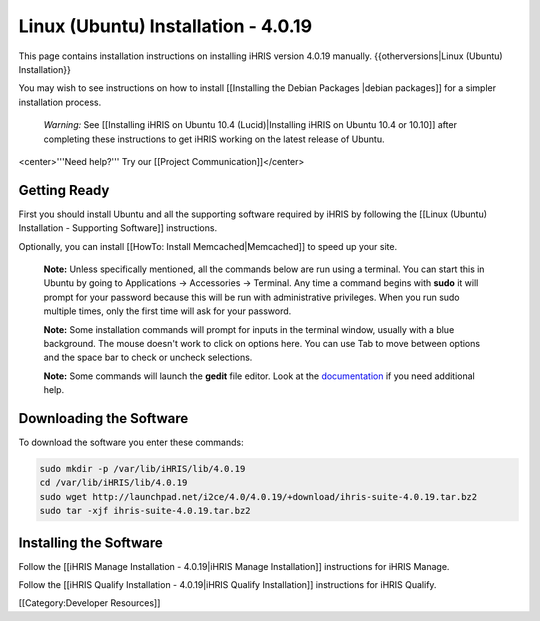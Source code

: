 Linux (Ubuntu) Installation - 4.0.19
====================================

This page contains installation instructions on installing iHRIS version 4.0.19 manually.
{{otherversions|Linux (Ubuntu) Installation}}

You may wish to see instructions on how to install [[Installing the Debian Packages |debian packages]] for a simpler installation process.

 *Warning:*  See [[Installing iHRIS on Ubuntu 10.4 (Lucid)|Installing iHRIS on Ubuntu 10.4 or 10.10]] after completing these instructions to get iHRIS working on the latest release of Ubuntu.


<center>'''Need help?'''  Try our [[Project Communication]]</center>

Getting Ready
^^^^^^^^^^^^^

First you should install Ubuntu and all the supporting software required by iHRIS by following the [[Linux (Ubuntu) Installation - Supporting Software]] instructions.

Optionally, you can install [[HowTo: Install Memcached|Memcached]] to speed up your site.


 **Note:**   Unless specifically mentioned, all the commands below are run using a terminal.  You can start this in Ubuntu by going to Applications -> Accessories -> Terminal.  Any time a command begins with **sudo**  it will prompt for your password because this will be run with administrative privileges.  When you run sudo multiple times, only the first time will ask for your password.

 **Note:**   Some installation commands will prompt for inputs in the terminal window, usually with a blue background.  The mouse doesn't work to click on options here.  You can use Tab to move between options and the space bar to check or uncheck selections.

 **Note:**   Some commands will launch the **gedit**  file editor.  Look at the  `documentation <https://help.ubuntu.com/community/gedit>`_  if you need additional help.


Downloading the Software
^^^^^^^^^^^^^^^^^^^^^^^^
To download the software you enter these commands:


.. code-block:: bash

    sudo mkdir -p /var/lib/iHRIS/lib/4.0.19
    cd /var/lib/iHRIS/lib/4.0.19
    sudo wget http://launchpad.net/i2ce/4.0/4.0.19/+download/ihris-suite-4.0.19.tar.bz2
    sudo tar -xjf ihris-suite-4.0.19.tar.bz2
    



Installing the Software
^^^^^^^^^^^^^^^^^^^^^^^

Follow the [[iHRIS Manage Installation - 4.0.19|iHRIS Manage Installation]] instructions for iHRIS Manage.

Follow the [[iHRIS Qualify Installation - 4.0.19|iHRIS Qualify Installation]] instructions for iHRIS Qualify.

[[Category:Developer Resources]]
